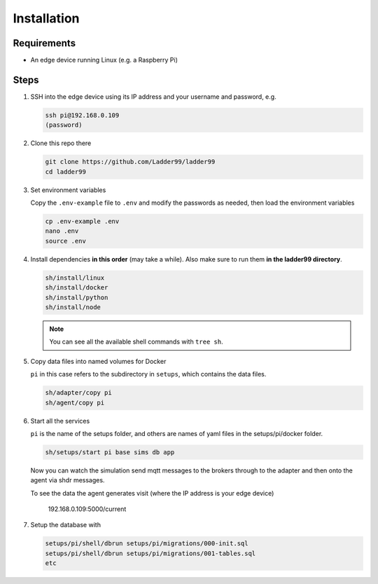**************
Installation
**************

Requirements
-----------------------

- An edge device running Linux (e.g. a Raspberry Pi)


Steps
-----------------------

#. SSH into the edge device using its IP address and your username and password, e.g.

   .. code:: console

      ssh pi@192.168.0.109
      (password)

#. Clone this repo there

   .. code:: console

      git clone https://github.com/Ladder99/ladder99
      cd ladder99

#. Set environment variables

   Copy the ``.env-example`` file to ``.env`` and modify the passwords as needed, then load the environment variables

   .. code:: console

      cp .env-example .env
      nano .env   
      source .env

#. Install dependencies **in this order** (may take a while). Also make sure to run them **in the ladder99 directory**.

   .. code:: console

      sh/install/linux
      sh/install/docker
      sh/install/python
      sh/install/node

   .. note::

      You can see all the available shell commands with ``tree sh``.

#. Copy data files into named volumes for Docker

   ``pi`` in this case refers to the subdirectory in ``setups``, which contains the data files.

   .. code:: console

      sh/adapter/copy pi
      sh/agent/copy pi


#. Start all the services

   ``pi`` is the name of the setups folder, and others are names of yaml files in the setups/pi/docker folder.

   .. code:: console
   
      sh/setups/start pi base sims db app

   Now you can watch the simulation send mqtt messages to the brokers through to the adapter and then onto the agent via shdr messages. 

   To see the data the agent generates visit (where the IP address is your edge device)

      192.168.0.109:5000/current 
      
   .. image:: _images/agent.jpg


#. Setup the database with

   .. code:: console
      
      setups/pi/shell/dbrun setups/pi/migrations/000-init.sql
      setups/pi/shell/dbrun setups/pi/migrations/001-tables.sql
      etc



.. _Docker: https://www.docker.com/
.. _Node: https://nodejs.org/en/
.. _Python: https://www.python.org/
.. _jq: https://stedolan.github.io/jq/
